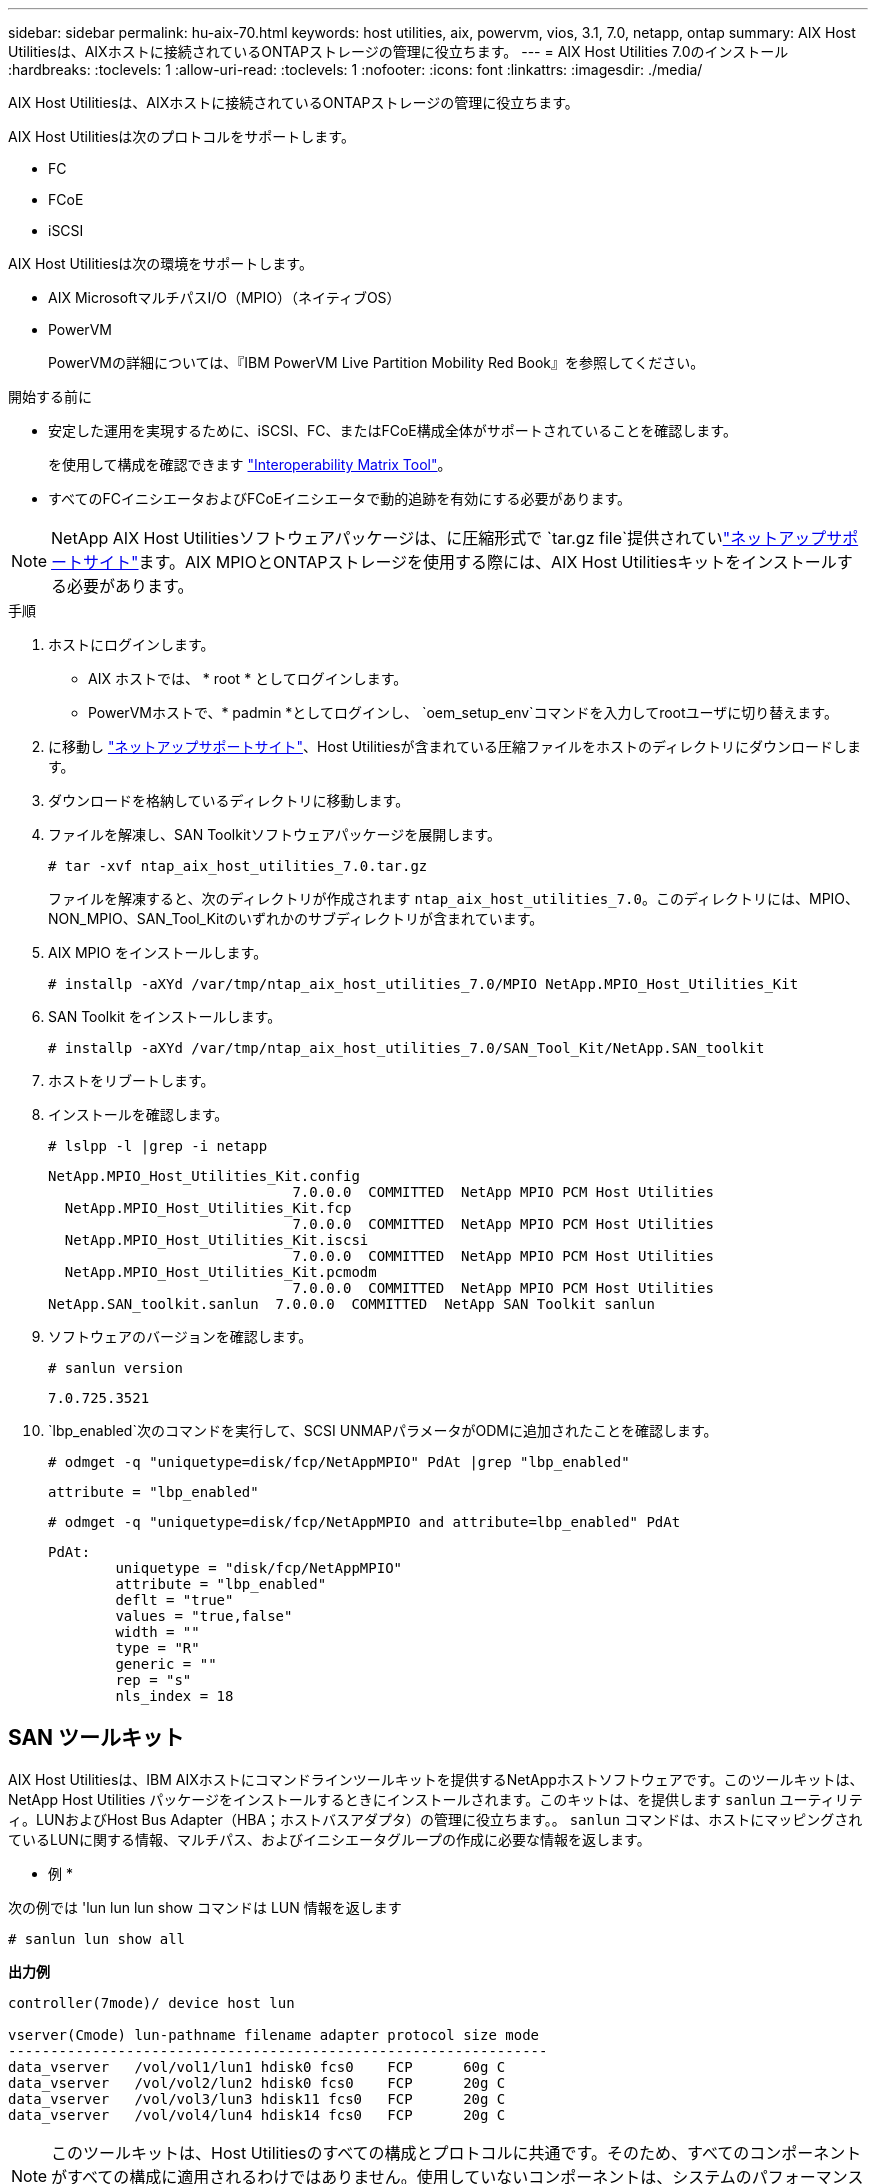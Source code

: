---
sidebar: sidebar 
permalink: hu-aix-70.html 
keywords: host utilities, aix, powervm, vios, 3.1, 7.0, netapp, ontap 
summary: AIX Host Utilitiesは、AIXホストに接続されているONTAPストレージの管理に役立ちます。 
---
= AIX Host Utilities 7.0のインストール
:hardbreaks:
:toclevels: 1
:allow-uri-read: 
:toclevels: 1
:nofooter: 
:icons: font
:linkattrs: 
:imagesdir: ./media/


[role="lead"]
AIX Host Utilitiesは、AIXホストに接続されているONTAPストレージの管理に役立ちます。

AIX Host Utilitiesは次のプロトコルをサポートします。

* FC
* FCoE
* iSCSI


AIX Host Utilitiesは次の環境をサポートします。

* AIX MicrosoftマルチパスI/O（MPIO）（ネイティブOS）
* PowerVM
+
PowerVMの詳細については、『IBM PowerVM Live Partition Mobility Red Book』を参照してください。



.開始する前に
* 安定した運用を実現するために、iSCSI、FC、またはFCoE構成全体がサポートされていることを確認します。
+
を使用して構成を確認できます https://imt.netapp.com/matrix/#welcome["Interoperability Matrix Tool"^]。

* すべてのFCイニシエータおよびFCoEイニシエータで動的追跡を有効にする必要があります。



NOTE: NetApp AIX Host Utilitiesソフトウェアパッケージは、に圧縮形式で `tar.gz file`提供されていlink:https://mysupport.netapp.com/site/products/all/details/hostutilities/downloads-tab/download/61343/7.0["ネットアップサポートサイト"^]ます。AIX MPIOとONTAPストレージを使用する際には、AIX Host Utilitiesキットをインストールする必要があります。

.手順
. ホストにログインします。
+
** AIX ホストでは、 * root * としてログインします。
** PowerVMホストで、* padmin *としてログインし、 `oem_setup_env`コマンドを入力してrootユーザに切り替えます。


. に移動し https://mysupport.netapp.com/site/products/all/details/hostutilities/downloads-tab/download/61343/7.0["ネットアップサポートサイト"^]、Host Utilitiesが含まれている圧縮ファイルをホストのディレクトリにダウンロードします。
. ダウンロードを格納しているディレクトリに移動します。
. ファイルを解凍し、SAN Toolkitソフトウェアパッケージを展開します。
+
`# tar -xvf ntap_aix_host_utilities_7.0.tar.gz`

+
ファイルを解凍すると、次のディレクトリが作成されます `ntap_aix_host_utilities_7.0`。このディレクトリには、MPIO、NON_MPIO、SAN_Tool_Kitのいずれかのサブディレクトリが含まれています。

. AIX MPIO をインストールします。
+
`# installp -aXYd /var/tmp/ntap_aix_host_utilities_7.0/MPIO NetApp.MPIO_Host_Utilities_Kit`

. SAN Toolkit をインストールします。
+
`# installp -aXYd /var/tmp/ntap_aix_host_utilities_7.0/SAN_Tool_Kit/NetApp.SAN_toolkit`

. ホストをリブートします。
. インストールを確認します。
+
`# lslpp -l |grep -i netapp`

+
[listing]
----
NetApp.MPIO_Host_Utilities_Kit.config
                             7.0.0.0  COMMITTED  NetApp MPIO PCM Host Utilities
  NetApp.MPIO_Host_Utilities_Kit.fcp
                             7.0.0.0  COMMITTED  NetApp MPIO PCM Host Utilities
  NetApp.MPIO_Host_Utilities_Kit.iscsi
                             7.0.0.0  COMMITTED  NetApp MPIO PCM Host Utilities
  NetApp.MPIO_Host_Utilities_Kit.pcmodm
                             7.0.0.0  COMMITTED  NetApp MPIO PCM Host Utilities
NetApp.SAN_toolkit.sanlun  7.0.0.0  COMMITTED  NetApp SAN Toolkit sanlun
----
. ソフトウェアのバージョンを確認します。
+
`# sanlun version`

+
[listing]
----
7.0.725.3521
----
.  `lbp_enabled`次のコマンドを実行して、SCSI UNMAPパラメータがODMに追加されたことを確認します。
+
`# odmget -q "uniquetype=disk/fcp/NetAppMPIO" PdAt |grep  "lbp_enabled"`

+
[listing]
----
attribute = "lbp_enabled"
----
+
`# odmget -q "uniquetype=disk/fcp/NetAppMPIO and attribute=lbp_enabled" PdAt`

+
[listing]
----
PdAt:
        uniquetype = "disk/fcp/NetAppMPIO"
        attribute = "lbp_enabled"
        deflt = "true"
        values = "true,false"
        width = ""
        type = "R"
        generic = ""
        rep = "s"
        nls_index = 18
----




== SAN ツールキット

AIX Host Utilitiesは、IBM AIXホストにコマンドラインツールキットを提供するNetAppホストソフトウェアです。このツールキットは、 NetApp Host Utilities パッケージをインストールするときにインストールされます。このキットは、を提供します `sanlun` ユーティリティ。LUNおよびHost Bus Adapter（HBA；ホストバスアダプタ）の管理に役立ちます。。 `sanlun` コマンドは、ホストにマッピングされているLUNに関する情報、マルチパス、およびイニシエータグループの作成に必要な情報を返します。

* 例 *

次の例では 'lun lun lun show コマンドは LUN 情報を返します

[listing]
----
# sanlun lun show all
----
*出力例*

[listing]
----
controller(7mode)/ device host lun

vserver(Cmode) lun-pathname filename adapter protocol size mode
----------------------------------------------------------------
data_vserver   /vol/vol1/lun1 hdisk0 fcs0    FCP      60g C
data_vserver   /vol/vol2/lun2 hdisk0 fcs0    FCP      20g C
data_vserver   /vol/vol3/lun3 hdisk11 fcs0   FCP      20g C
data_vserver   /vol/vol4/lun4 hdisk14 fcs0   FCP      20g C
----

NOTE: このツールキットは、Host Utilitiesのすべての構成とプロトコルに共通です。そのため、すべてのコンポーネントがすべての構成に適用されるわけではありません。使用していないコンポーネントは、システムのパフォーマンスに影響しません。SAN Toolkitは、AIXおよびPowerVM / VIOS OSのバージョンでサポートされます。
